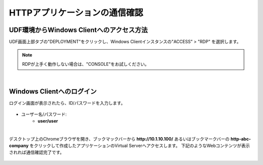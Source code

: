 HTTPアプリケーションの通信確認
======================================

UDF環境からWindows Clientへのアクセス方法
--------------------------------------

UDF画面上部タブの"DEPLOYMENT"をクリックし、Windows Clientインスタンスの"ACCESS" > "RDP" を選択します。

.. figure:: images/c6-m2-1.png
   :scale: 50%
   :align: center

.. note::
   RDPが上手く動作しない場合は、"CONSOLE"をお試しください。


|
Windows Clientへのログイン
--------------------------------------

ログイン画面が表示されたら、ID/パスワードを入力します。

.. figure:: images/c6-m2-2.png
   :scale: 50%
   :align: center

- ユーザー名/パスワード:
   - **user/user**


|
デスクトップ上のChromeブラウザを開き、ブックマックバーから **http://10.1.10.100/** あるいはブックマークバーの **http-abc-company** をクリックして作成したアプリケーションのVirtual Serverへアクセスします。
下記のようなWebコンテンツが表示されれば通信確認完了です。

.. figure:: images/c6-m2-3.png
   :scale: 50%
   :align: center




